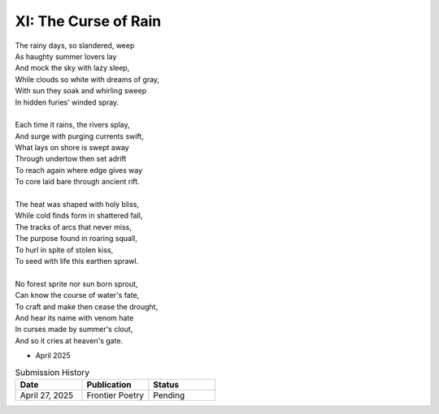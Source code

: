 XI: The Curse of Rain
---------------------

| The rainy days, so slandered, weep
| As haughty summer lovers lay
| And mock the sky with lazy sleep,
| While clouds so white with dreams of gray,
| With sun they soak and whirling sweep
| In hidden furies' winded spray.
|
| Each time it rains, the rivers splay,
| And surge with purging currents swift,
| What lays on shore is swept away
| Through undertow then set adrift
| To reach again where edge gives way
| To core laid bare through ancient rift.
|
| The heat was shaped with holy bliss,
| While cold finds form in shattered fall,
| The tracks of arcs that never miss,
| The purpose found in roaring squall,
| To hurl in spite of stolen kiss,
| To seed with life this earthen sprawl.
|
| No forest sprite nor sun born sprout,
| Can know the course of water's fate,
| To craft and make then cease the drought,
| And hear its name with venom hate
| In curses made by summer's clout,
| And so it cries at heaven's gate.

- April 2025

.. list-table:: Submission History
   :widths: 15 15 15
   :header-rows: 1

   * - Date
     - Publication
     - Status
   * - April 27, 2025
     - Frontier Poetry
     - Pending
